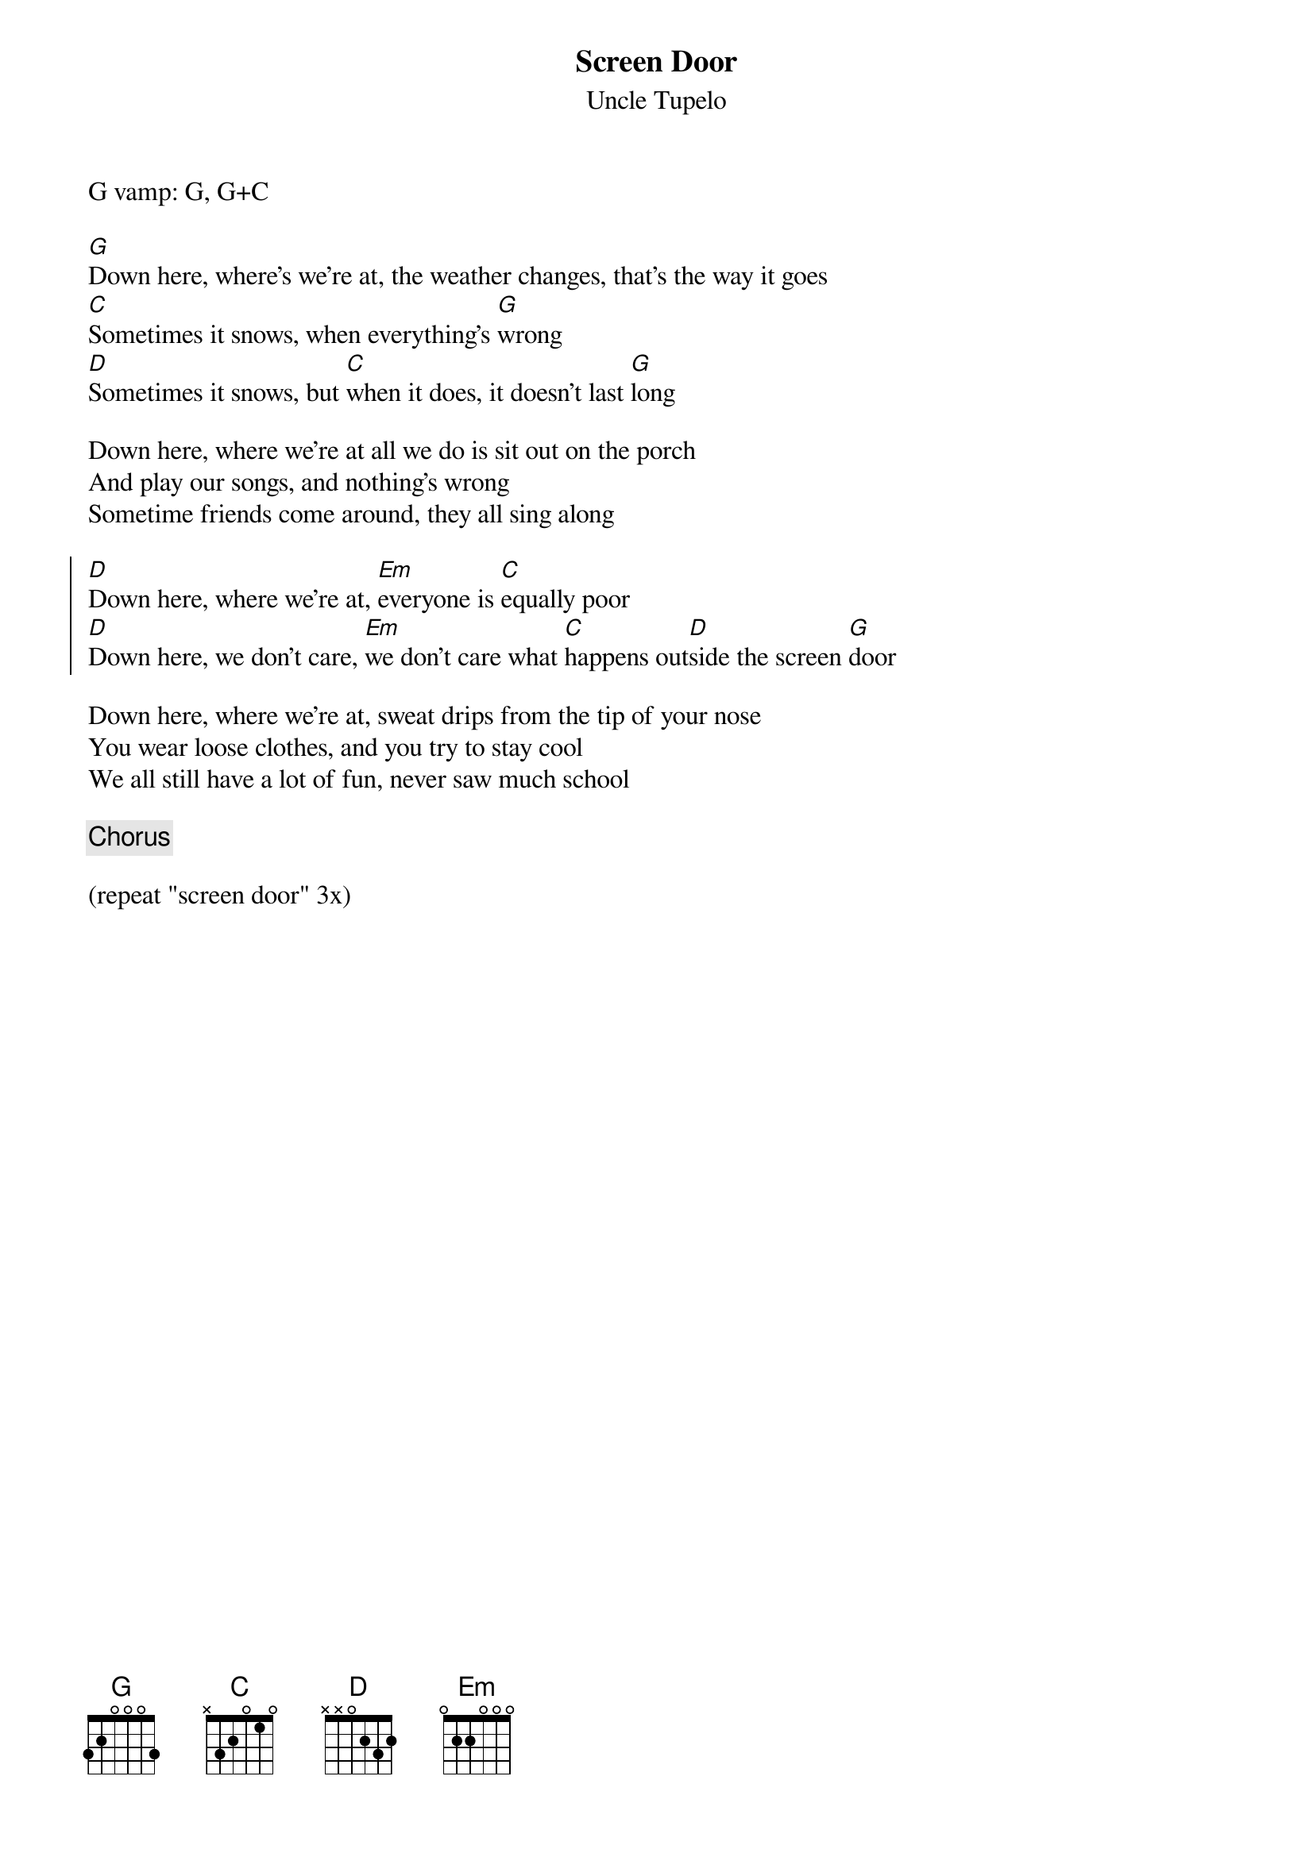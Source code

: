 {title: Screen Door}
{subtitle: Uncle Tupelo} 

G vamp: G, G+C

{sov}
[G]Down here, where's we're at, the weather changes, that's the way it goes
[C]Sometimes it snows, when everything's [G]wrong
[D]Sometimes it snows, but [C]when it does, it doesn't last [G]long
{eov}

{sov}
Down here, where we're at all we do is sit out on the porch
And play our songs, and nothing's wrong
Sometime friends come around, they all sing along
{eov}

{soc}
[D]Down here, where we're at, [Em]everyone is [C]equally poor
[D]Down here, we don't care, [Em]we don't care what [C]happens out[D]side the screen [G]door
{eoc}

{sov}
Down here, where we're at, sweat drips from the tip of your nose
You wear loose clothes, and you try to stay cool
We all still have a lot of fun, never saw much school
{eov}

{chorus}

(repeat "screen door" 3x)
